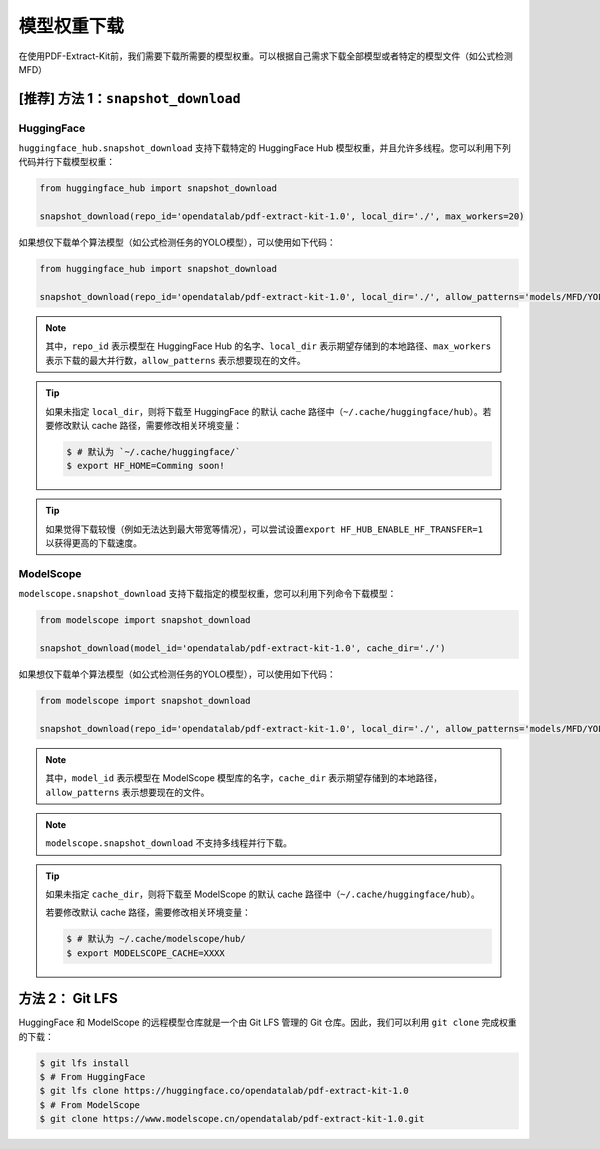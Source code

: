 ==================================
模型权重下载
==================================

在使用PDF-Extract-Kit前，我们需要下载所需要的模型权重。可以根据自己需求下载全部模型或者特定的模型文件（如公式检测MFD）

[推荐] 方法 1：``snapshot_download``
========================================

HuggingFace
------------

``huggingface_hub.snapshot_download`` 支持下载特定的 HuggingFace Hub
模型权重，并且允许多线程。您可以利用下列代码并行下载模型权重：

.. code:: python

   from huggingface_hub import snapshot_download

   snapshot_download(repo_id='opendatalab/pdf-extract-kit-1.0', local_dir='./', max_workers=20)

如果想仅下载单个算法模型（如公式检测任务的YOLO模型），可以使用如下代码：

.. code:: python

   from huggingface_hub import snapshot_download

   snapshot_download(repo_id='opendatalab/pdf-extract-kit-1.0', local_dir='./', allow_patterns='models/MFD/YOLO/*') 

.. note::

   其中，\ ``repo_id`` 表示模型在 HuggingFace Hub 的名字、\ ``local_dir`` 表示期望存储到的本地路径、\ ``max_workers`` 表示下载的最大并行数，\ ``allow_patterns`` 表示想要现在的文件。

.. tip::

   如果未指定 ``local_dir``\ ，则将下载至 HuggingFace 的默认 cache 路径中（\ ``~/.cache/huggingface/hub``\ ）。若要修改默认 cache 路径，需要修改相关环境变量：

   .. code:: console

      $ # 默认为 `~/.cache/huggingface/`
      $ export HF_HOME=Comming soon!

.. tip::
   
   如果觉得下载较慢（例如无法达到最大带宽等情况），可以尝试设置\ ``export HF_HUB_ENABLE_HF_TRANSFER=1`` 以获得更高的下载速度。

ModelScope
-----------

``modelscope.snapshot_download``
支持下载指定的模型权重，您可以利用下列命令下载模型：

.. code:: python

   from modelscope import snapshot_download

   snapshot_download(model_id='opendatalab/pdf-extract-kit-1.0', cache_dir='./')

如果想仅下载单个算法模型（如公式检测任务的YOLO模型），可以使用如下代码：

.. code:: python

   from modelscope import snapshot_download

   snapshot_download(repo_id='opendatalab/pdf-extract-kit-1.0', local_dir='./', allow_patterns='models/MFD/YOLO/*') 


.. note::
   其中，\ ``model_id`` 表示模型在 ModelScope 模型库的名字，\ ``cache_dir`` 表示期望存储到的本地路径， \ ``allow_patterns`` 表示想要现在的文件。


.. note::
   ``modelscope.snapshot_download`` 不支持多线程并行下载。

.. tip::

   如果未指定 ``cache_dir``\ ，则将下载至 ModelScope 的默认 cache 路径中（\ ``~/.cache/huggingface/hub``\ ）。

   若要修改默认 cache 路径，需要修改相关环境变量：

   .. code:: console

      $ # 默认为 ~/.cache/modelscope/hub/
      $ export MODELSCOPE_CACHE=XXXX



方法 2： Git LFS
===================

HuggingFace 和 ModelScope 的远程模型仓库就是一个由 Git LFS 管理的 Git
仓库。因此，我们可以利用 ``git clone`` 完成权重的下载：

.. code:: console

   $ git lfs install
   $ # From HuggingFace
   $ git lfs clone https://huggingface.co/opendatalab/pdf-extract-kit-1.0
   $ # From ModelScope
   $ git clone https://www.modelscope.cn/opendatalab/pdf-extract-kit-1.0.git
